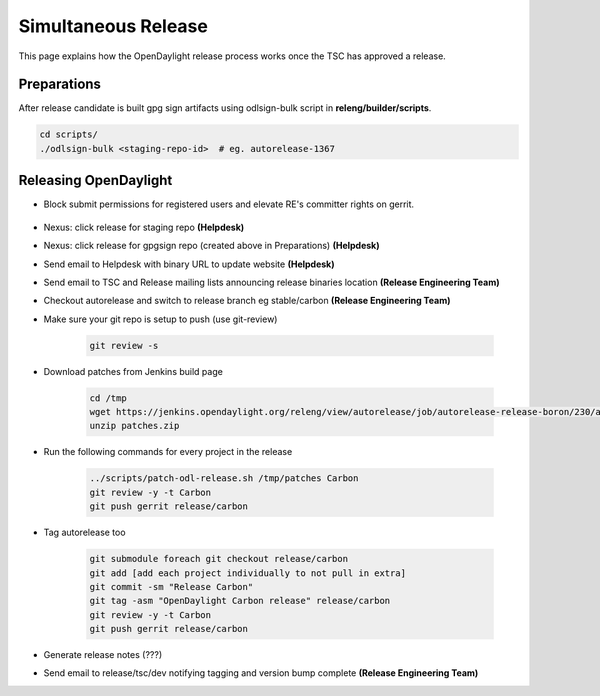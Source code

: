 ********************
Simultaneous Release
********************

This page explains how the OpenDaylight release process works once the TSC has
approved a release.

Preparations
============

After release candidate is built gpg sign artifacts using odlsign-bulk script in
**releng/builder/scripts**.

.. code-block:: bash

    cd scripts/
    ./odlsign-bulk <staging-repo-id>  # eg. autorelease-1367

Releasing OpenDaylight
======================

- Block submit permissions for registered users and elevate RE's committer rights on gerrit.

    .. figure:: images/gerrit-update-committer-rights.png

- Nexus: click release for staging repo **(Helpdesk)**
- Nexus: click release for gpgsign repo (created above in Preparations) **(Helpdesk)**
- Send email to Helpdesk with binary URL to update website **(Helpdesk)**
- Send email to TSC and Release mailing lists announcing release binaries location **(Release Engineering Team)**
- Checkout autorelease and switch to release branch eg stable/carbon
  **(Release Engineering Team)**
- Make sure your git repo is setup to push (use git-review)

    .. code-block:: bash

        git review -s

- Download patches from Jenkins build page

    .. code-block:: bash

        cd /tmp
        wget https://jenkins.opendaylight.org/releng/view/autorelease/job/autorelease-release-boron/230/artifact/patches/*zip*/patches.zip
        unzip patches.zip

- Run the following commands for every project in the release

    .. code-block:: bash

        ../scripts/patch-odl-release.sh /tmp/patches Carbon
        git review -y -t Carbon
        git push gerrit release/carbon

- Tag autorelease too

    .. code-block:: bash

        git submodule foreach git checkout release/carbon
        git add [add each project individually to not pull in extra]
        git commit -sm "Release Carbon"
        git tag -asm "OpenDaylight Carbon release" release/carbon
        git review -y -t Carbon
        git push gerrit release/carbon

- Generate release notes (???)
- Send email to release/tsc/dev notifying tagging and version bump complete **(Release Engineering Team)**

